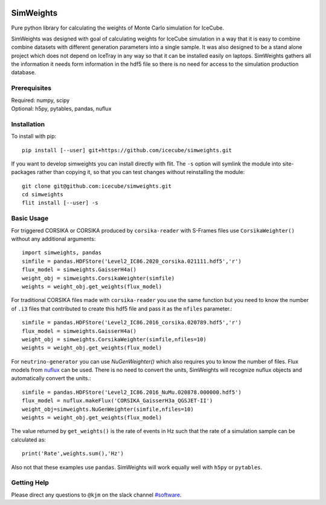 
|tests| |codecov|

.. |tests| image:: https://github.com/icecube/simweights/actions/workflows/unit_tests.yml/badge.svg
  :target: https://github.com/icecube/simweights/actions
.. |codecov| image:: https://codecov.io/gh/icecube/simweights/branch/main/graph/badge.svg?token=LQ20TAMY9C
  :target: https://codecov.io/gh/icecube/simweights

.. badge-break

==========
SimWeights
==========

Pure python library for calculating the weights of Monte Carlo simulation for IceCube.

SimWeights was designed with goal of calculating weights for IceCube simulation in a way that it
is easy to combine combine datasets with different generation parameters into a single sample.
It was also designed to be a stand alone project which does not depend on IceTray in any way so that it can
be installed easily on laptops. SimWeights gathers all the information it needs form information in the
hdf5 file so there is no need for access to the simulation production database.

.. doc-break

Prerequisites
=============

| Required: numpy, scipy
| Optional: h5py, pytables, pandas, nuflux

Installation
============

To install with pip: ::

  pip install [--user] git+https://github.com/icecube/simweights.git

If you want to develop simweights you can install directly with flit. 
The ``-s`` option will symlink the module into site-packages rather than copying it, 
so that you can test changes without reinstalling the module: ::

	git clone git@github.com:icecube/simweights.git
	cd simweights
	flit install [--user] -s

Basic Usage
===========

For triggered CORSIKA or CORSIKA produced by ``corsika-reader`` with S-Frames files use
``CorsikaWeighter()`` without any additional arguments::

  import simweights, pandas
  simfile = pandas.HDFStore('Level2_IC86.2020_corsika.021111.hdf5','r')
  flux_model = simweights.GaisserH4a()
  weight_obj = simweights.CorsikaWeighter(simfile)
  weights = weight_obj.get_weights(flux_model)

For traditional CORSIKA files made with ``corsika-reader`` you use the same function but you need to know 
the number of ``.i3`` files that contributed to create this hdf5 file and pass it as the ``nfiles`` parameter.::

  simfile = pandas.HDFStore('Level2_IC86.2016_corsika.020789.hdf5','r')
  flux_model = simweights.GaisserH4a()
  weight_obj = simweights.CorsikaWeighter(simfile,nfiles=10)
  weights = weight_obj.get_weights(flux_model)

For ``neutrino-generator`` you can use `NuGenWeighter()` which also requires you to know the number of files.
Flux models from `nuflux <https://github.com/icecube/nuflux>`_ can be used. There is no need to convert the
units, SimWeights will recognize nuflux objects and automatically convert the units.::

  simfile = pandas.HDFStore('Level2_IC86.2016_NuMu.020878.000000.hdf5')
  flux_model = nuflux.makeFlux('CORSIKA_GaisserH3a_QGSJET-II')
  weight_obj=simweights.NuGenWeighter(simfile,nfiles=10)
  weights = weight_obj.get_weights(flux_model)

The value returned by ``get_weights()`` is the rate of events in Hz such that the rate of a simulation
sample can be calculated as::

  print('Rate',weights.sum(),'Hz')

Also not that these examples use ``pandas``. SimWeights will work equally well with
``h5py`` or ``pytables``.

.. Examples

.. Documentation

Getting Help
============

Please direct any questions to ``@kjm`` on the slack channel `#software <https://icecube-spno.slack.com/channels/software>`_.

.. Contributing

.. Contributors

.. License
